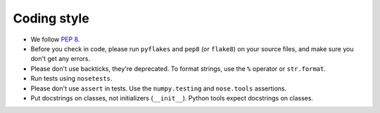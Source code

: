 Coding style
============

* We follow `PEP 8 <http://legacy.python.org/dev/peps/pep-0008/>`_.

* Before you check in code, please run ``pyflakes`` and ``pep8``
  (or ``flake8``) on your source files, and make sure you don't get any
  errors.

* Please don't use backticks, they're deprecated. To format strings, use
  the ``%`` operator or ``str.format``.

* Run tests using ``nosetests``.

* Please don't use ``assert`` in tests. Use the ``numpy.testing`` and
  ``nose.tools`` assertions.

* Put docstrings on classes, not initializers (``__init__``). Python tools
  expect docstrings on classes.
